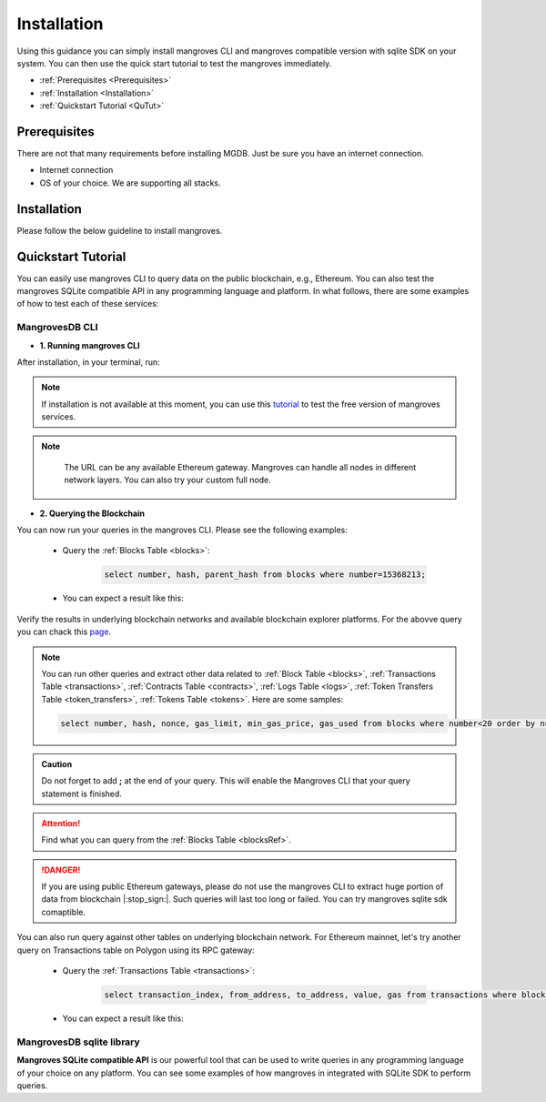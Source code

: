 .. _settingup:

Installation
===============

Using this guidance you can simply install mangroves CLI and mangroves compatible version with sqlite SDK on your system. You can then use the quick start tutorial to test the mangroves immediately.

* :ref:`Prerequisites <Prerequisites>`
* :ref:`Installation <Installation>`
* :ref:`Quickstart Tutorial <QuTut>`


.. _Prerequisites:

Prerequisites
-----------------
There are not that many requirements before installing MGDB. Just be sure you have an internet connection. 

- Internet connection
- OS of your choice. We are supporting all stacks.


.. _Installation: 

Installation
-----------------
Please follow the below guideline to install mangroves.

.. tabs::

   .. tab:: Linux

         .. tabs::

             .. tab:: x86-64

                 .. tabs::

                     .. tab:: Binary download

                        We will open-source the project shortly and release the guideline for installing the **latest mangroves stable release on x86-64 Linux** using binary download.
                        You can use this `link <https://killercoda.com/mangroves/scenario/cli>`_ to test the free version of the mangroves-cli.

                        .. code-block:: bash

                            echo "Will be publiched soon"

                     .. tab:: sqlite SDK

                        We will open-source the project shortly and release the guideline for installing the **latest mangroves stable release on x86-64 Linux** for SQLite compatible sdk.
                        You can use this `link <https://killercoda.com/mangroves/scenario/sqlite>`_ to test the free version of SQLite compatible sdk on python.

                        .. code-block:: bash

                            echo "Will be publiched soon"

             .. tab:: ARM64

                 .. tabs::

                     .. tab:: Binary download

                        We will open-source the project shortly and release the guideline for installing the **latest mangroves stable release on ARM64 Linux** using binary download.
                        You can use this `link <https://killercoda.com/mangroves/scenario/cli>`_ to test the free version of the mangroves-cli.

                        .. code-block:: bash

                            echo "Will be publiched soon"


                     .. tab:: sqlite SDK

                        We will open-source the project shortly and release the guideline for installing the **latest mangroves stable release on ARM64 Linux** for SQLite compatible sdk.
                        You can use this `link <https://killercoda.com/mangroves/scenario/sqlite>`_ to test the free version of SQLite compatible sdk on python.

                        .. code-block:: bash

                            echo "Will be publiched soon"

   .. tab:: macOS

         .. tabs::

             .. tab:: x86-64

                 .. tabs::

                     .. tab:: Binary download

                        We will open-source the project shortly and release the guideline for installing the **latest mangroves stable release on x86-64 macOS** using binary download.
                        You can use this `link <https://killercoda.com/mangroves/scenario/cli>`_ to test the free version of the mangroves-cli.

                        .. code-block:: bash

                            echo "Will be publiched soon"

                     .. tab:: sqlite SDK

                        We will open-source the project shortly and release the guideline for installing the **latest mangroves stable release on x86-64 macOS** for SQLite compatible sdk.
                        You can use this `link <https://killercoda.com/mangroves/scenario/sqlite>`_ to test the free version of SQLite compatible sdk on python.

                        .. code-block:: bash

                            echo "Will be publiched soon"
 
             .. tab:: ARM64

                 .. tabs::

                     .. tab:: Binary download

                        We will open-source the project shortly and release the guideline for installing the **latest mangroves stable release on ARM64 macOS** using binary download.
                        You can use this `link <https://killercoda.com/mangroves/scenario/cli>`_ to test the free version of the mangroves-cli.

                        .. code-block:: bash

                            echo "Will be publiched soon"


                     .. tab:: sqlite SDK

                        We will open-source the project shortly and release the guideline for installing the **latest mangroves stable release on ARM64 macOS** for SQLite compatible sdk.
                        You can use this `link <https://killercoda.com/mangroves/scenario/sqlite>`_ to test the free version of SQLite compatible sdk on python.


                        .. code-block:: bash

                            echo "Will be publiched soon"

   .. tab:: Windows

         .. tabs::

             .. tab:: x86-64

                 .. tabs::

                     .. tab:: .exe download

                        We will open-source the project shortly and release the guideline for installing the **latest mangroves stable release on WindowsS**. You shall download and run the installer for the latest release, or if using PowerShell, use terminal command.
                        You can use this `link <https://killercoda.com/mangroves/scenario/cli>`_ to test the free version of the mangroves-cli.

                        .. code-block:: bash

                            echo "Will be publiched soon"

                     .. tab:: sqlite SDK

                        We will open-source the project shortly and release the guideline for installing the **latest mangroves stable release on WindowsS**. You shall download and run the installer for the latest release, or if using PowerShell, use terminal command.
                        You can use this `link <https://killercoda.com/mangroves/scenario/sqlite>`_ to test the free version of SQLite compatible sdk on python.

                        .. code-block:: bash

                            echo "Will be publiched soon"



.. _QuTut:

Quickstart Tutorial
----------------------

You can easily use mangroves CLI to query data on the public blockchain, e.g., Ethereum. You can also test the mangroves SQLite compatible API in any programming language and platform. In what follows, there are some examples of how to test each of these services:

MangrovesDB CLI
+++++++++++++++++

- **1. Running mangroves CLI** 

After installation, in your terminal, run:

.. tabs::

   .. group-tab:: Linux

      .. code-block:: bash

          ./mangroves-cli --url https://cloudflare-eth.com/


   .. group-tab:: Mac OSX

      .. code-block:: bash

          ./mangroves-cli --url https://cloudflare-eth.com/

   .. group-tab:: Windows

      .. code-block:: bash

          ./mangroves-cli --url https://cloudflare-eth.com/


.. Note:: 

    If installation is not available at this moment, you can use this `tutorial <https://killercoda.com/mangroves/>`_ to test the free version of mangroves services.

.. Note:: 

    The URL can be any available Ethereum gateway. Mangroves can handle all nodes in different network layers. You can also try your custom full node.
   
   .. tabs::

      .. group-tab:: Polygon

         .. code-block:: bash

            ./mangroves-cli --url https://polygon-rpc.com


      .. group-tab:: Fantom

         .. code-block:: bash

            ./mangroves-cli --url https://rpc.ftm.tools

      .. group-tab:: arbitrum

         .. code-block:: bash

            ./mangroves-cli --url https://arb1.arbitrum.io/rpc

- **2. Querying the Blockchain** 

You can now run your queries in the mangroves CLI. Please see the following examples:

   - Query the :ref:`Blocks Table <blocks>`:

      .. code-block:: SQL

            select number, hash, parent_hash from blocks where number=15368213;


   - You can expect a result like this:

   .. image:: /images/sampQueBlocks1.png
     :width: 600


Verify the results in underlying blockchain networks and available blockchain explorer platforms. For the abovve query you can chack this `page <https://etherscan.io/block/15368213>`_.

.. Note:: 

    You can run other queries and extract other data related to :ref:`Block Table <blocks>`, :ref:`Transactions Table <transactions>`, :ref:`Contracts Table <contracts>`, :ref:`Logs Table <logs>`, :ref:`Token Transfers Table <token_transfers>`, :ref:`Tokens Table <tokens>`. Here are some samples: 
         
    .. code-block:: SQL

       select number, hash, nonce, gas_limit, min_gas_price, gas_used from blocks where number<20 order by number desc limit 5;



.. admonition:: Caution

    Do not forget to add **;** at the end of your query. This will enable the Mangroves CLI that your query statement is finished.

.. Attention::

    Find what you can query from the :ref:`Blocks Table <blocksRef>`.


.. DANGER::

    If you are using public Ethereum gateways, please do not use the mangroves CLI to extract huge portion of data from blockchain |:stop_sign:|. Such queries will last too long or failed. You can try mangroves sqlite sdk comaptible.


You can also run query against other tables on underlying blockchain network. For Ethereum mainnet, let's try another query on Transactions table on Polygon using its RPC gateway:

   - Query the :ref:`Transactions Table <transactions>`:

      .. code-block:: SQL

            select transaction_index, from_address, to_address, value, gas from transactions where block_number=33243462 order by value desc limit 5;


   - You can expect a result like this:

   .. image:: /images/polygon_trnsaction.png
     :width: 600




MangrovesDB sqlite library
++++++++++++++++++++++++++++

**Mangroves SQLite compatible API** is our powerful tool that can be used to write queries in any programming language of your choice on any platform. You can see some examples of how mangroves in integrated with SQLite SDK to perform queries.

.. tabs::

   .. code-tab:: py

         import sqlite3
         import pandas as pd

         from sqlite3 import Error
         try:
             url = 'https://cloudflare-eth.com/'
             con = sqlite3.connect(url)

             print(f"Connection is established: Mangroves connected to {url}")

             df = pd.read_sql_query("select * from blocks where number<20;", con)

             df.to_csv("blocks.csv")

         except Error:
            print(Error)


   .. code-tab:: c

         #include <stdio.h>
         #include <sqlite3.h>

         int main() {
             sqlite3 *db;
             sqlite3_stmt *stmt;	
            
             sqlite3_open("https://cloudflare-eth.com/", &db);

             if (db == NULL) {
                 printf("Failed to open DB\n");
                 return 1;
             }

             printf("Performing query...\n");
             sqlite3_prepare_v2(db, "select number, hash, parent_hash from blocks where number<10", -1, &stmt, NULL);
                      
             printf("Got results:\n");
             while (sqlite3_step(stmt) != SQLITE_DONE) {
                 int i;
                 int num_cols = sqlite3_column_count(stmt);
                 printf("row> ");
                 for (i = 0; i < num_cols; i++)
                 {
                     switch (sqlite3_column_type(stmt, i))
                     {
                     case (SQLITE3_TEXT):
                         printf("%s, ", sqlite3_column_text(stmt, i));
                         break;
                     case (SQLITE_INTEGER):
                         printf("%d, ", sqlite3_column_int(stmt, i));
                         break;
                     case (SQLITE_FLOAT):
                         printf("%g, ", sqlite3_column_double(stmt, i));
                         break;
                     default:
                         break;
                     }
                 }
                 printf("\n");

             }

             sqlite3_finalize(stmt);

             sqlite3_close(db);
                
             return 0;
         }


   .. code-tab:: js

         class Main {
            public static void main(String[] args) {
            }
         }
